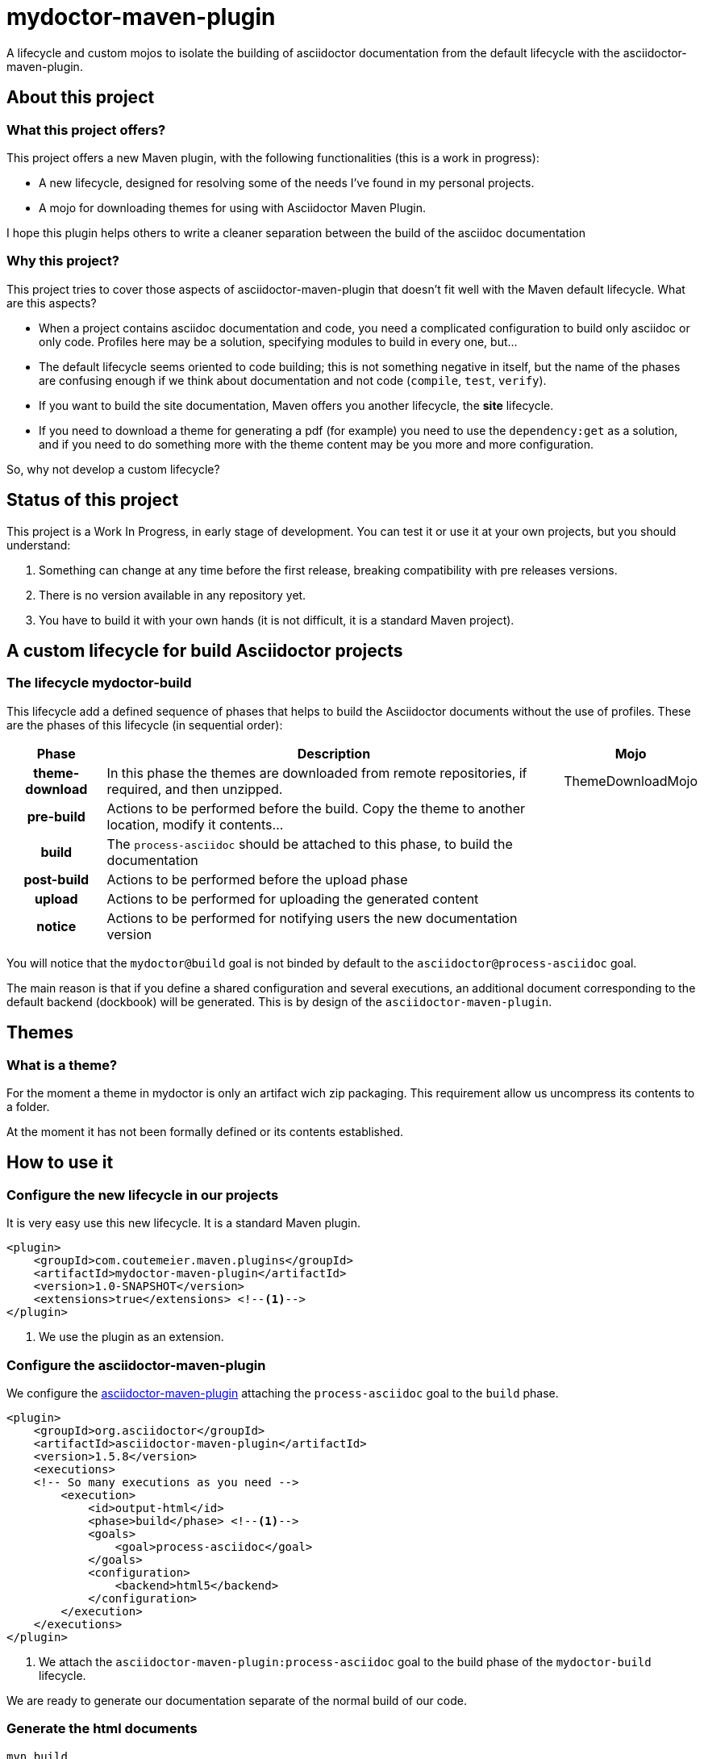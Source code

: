 = mydoctor-maven-plugin
//
:release-version: 1.0-SNAPSHOT
:idprefix:
:idseparator: -
//
ifdef::env-github,env-browser[]
:toc: preamble
endif::[]
//
ifndef::env-github[:icons: font]
//
:project-repo: mydoctor-maven-plugin/mydoctor-maven-plugin
:uri-repo: https://github.com/{project-repo}
:uri-asciidoc: http://asciidoc.org
:uri-asciidoctor: http://asciidoctor.org
:uri-examples: https://github.com/mydoctor-maven-plugin/mydoctor-maven-plugin-examples
:uri-maven: http://maven.apache.org
ifdef::env-github[]
:badges:
:tag: master
:tip-caption: :bulb:
:note-caption: :paperclip:
:important-caption: :heavy_exclamation_mark:
:caution-caption: :fire:
:warning-caption: :warning:
endif::[]

// Badges
ifdef::badges[]
image:https://travis-ci.com/{project-repo}.svg?branch=master[Build status (Travis CI)",link="https://travis-ci.com/mydoctor-maven-plugin/mydoctor-maven-plugin"]
endif::[]

A lifecycle and custom mojos to isolate the building of asciidoctor
documentation from the default lifecycle with the asciidoctor-maven-plugin.

== About this project

=== What this project offers?

This project offers a new Maven plugin, with the following functionalities (this is a work in progress):

* A new lifecycle, designed for resolving some of the needs I've found in my personal projects.
* A mojo for downloading themes for using with Asciidoctor Maven Plugin.

I hope this plugin helps others to write a cleaner separation between the build of the asciidoc documentation 

=== Why this project?

This project tries to cover those aspects of asciidoctor-maven-plugin that doesn't fit well with the Maven default lifecycle.
What are this aspects?

* When a project contains asciidoc documentation and code, you need a complicated configuration to build only asciidoc or only code.
Profiles here may be a solution, specifying modules to build in every one, but...
* The default lifecycle seems oriented to code building;
this is not something negative in itself, 
but the name of the phases are confusing enough if we think about documentation and not code (`compile`, `test`, `verify`).
* If you want to build the site documentation, Maven offers you another lifecycle, the *site* lifecycle.
* If you need to download a theme for generating a pdf (for example) you need to use the `dependency:get` as a solution,
and if you need to do something more with the theme content may be you more and more configuration.

So, why not develop a custom lifecycle?

== Status of this project

This project is a Work In Progress, in early stage of development.
You can test it or use it at your own projects, but you should understand:

. Something can change at any time before the first release, breaking compatibility with pre releases versions.
. There is no version available in any repository yet.
. You have to build it with your own hands (it is not difficult, it is a standard Maven project).

== A custom lifecycle for build Asciidoctor projects

=== The lifecycle mydoctor-build

This lifecycle add a defined sequence of phases that helps to build the Asciidoctor documents
without the use of profiles. These are the phases of this lifecycle (in sequential order):

[%header%autowidth.spread,cols="h,,"]
|===
|Phase          |Description |Mojo   
//----------------------
|theme-download |In this phase the themes are downloaded from remote repositories,
if required, and then unzipped. | ThemeDownloadMojo
|pre-build      |Actions to be performed before the build.
Copy the theme to another location, modify it contents...|
|build          |The `process-asciidoc` should be attached to this phase, to build the documentation|
|post-build     |Actions to be performed before the upload phase|
|upload         |Actions to be performed for uploading the generated content|
|notice         |Actions to be performed for notifying users the new documentation version|
|===

You will notice that the `mydoctor@build` goal is not binded by default to the `asciidoctor@process-asciidoc` goal.

The main reason is that if you define a shared configuration and several executions,
an additional document corresponding to the default backend (dockbook) will be generated.
This is by design of the `asciidoctor-maven-plugin`.

== Themes
=== What is a theme?

For the moment a theme in mydoctor is only an artifact wich zip packaging.
This requirement allow us uncompress its contents to a folder.

At the moment it has not been formally defined or its contents established.

== How to use it

=== Configure the new lifecycle in our projects

It is very easy use this new lifecycle.
It is a standard Maven plugin.

[source,xml]
----
<plugin>
    <groupId>com.coutemeier.maven.plugins</groupId>
    <artifactId>mydoctor-maven-plugin</artifactId>
    <version>1.0-SNAPSHOT</version>
    <extensions>true</extensions> <!--1-->
</plugin>
----
<1> We use the plugin as an extension.

=== Configure the asciidoctor-maven-plugin

We configure the
https://github.com/asciidoctor/asciidoctor-maven-plugin/[asciidoctor-maven-plugin]
attaching the `process-asciidoc` goal to the `build` phase.


[source,xml]
----
<plugin>
    <groupId>org.asciidoctor</groupId>
    <artifactId>asciidoctor-maven-plugin</artifactId>
    <version>1.5.8</version>
    <executions>
    <!-- So many executions as you need -->
        <execution>
            <id>output-html</id>              
            <phase>build</phase> <!--1-->
            <goals>
                <goal>process-asciidoc</goal> 
            </goals>
            <configuration>
                <backend>html5</backend>
            </configuration>
        </execution>
    </executions>
</plugin>
----

<1> We attach the `asciidoctor-maven-plugin:process-asciidoc` goal 
to the build phase of the `mydoctor-build` lifecycle.

We are ready to generate our documentation separate of the normal build of our code.

=== Generate the html documents

[source,shell]
mvn build

=== Requirements

* Java 8+
* Maven 3.5.0

=== How themes are managed by the plugin?

You can define the use of a theme (downloading and unpacking it to a directory) as part of the
mydoctor-maven-plugin configuration.

You can configure so many themes as you desire.
The themes are expressed as Maven coordinates as:

<groupId>:<artifactId>[:<extension>[:<classifier>]]:<version>

So a valid expression from a theme may be `groupId:artifactId:zip:3.3.3`, for example.

WARNING: Remember that the only requirement for a theme is a zip packaging.

[source,xml]
----
<plugin>
    <groupId>com.coutemeier.maven.plugins</groupId>
    <artifactId>mydoctor-maven-plugin</artifactId>
    <version>1.0-SNAPSHOT</version>
    <extensions>true</extensions> <!--1-->
    <configuration>
        <themes>
            <theme>groupId:artifactId:zip:3.3.3</theme> <!--1-->
            <theme>groupId:artifactId2:zip:4.1.1</theme> <!--2-->
        </themes>
        <themesBaseDir>${project.build.directory}/themes</themesBaseDir> <!--3-->
    </configuration>
</plugin>
----
<1> The coordinates of the first theme.
<2> The coordinates of the second theme.
<3> The directory where themes will be unzipping.
The defalut value is `${project.build.directory}/mydoctor-themes`.

== How can I build the project?

You can build the project with Maven 3.5.0 and Java 8.

[source,shell]
mvn clean package

You can launch the integration tests:

[source,shell]
mvn clean package -Prun-it

== References

* https://asciidoctor.org/[Asciidoctor home page]
* https://github.com/asciidoctor/asciidoctor-maven-plugin[asciidoctor-maven-plugin in Github]